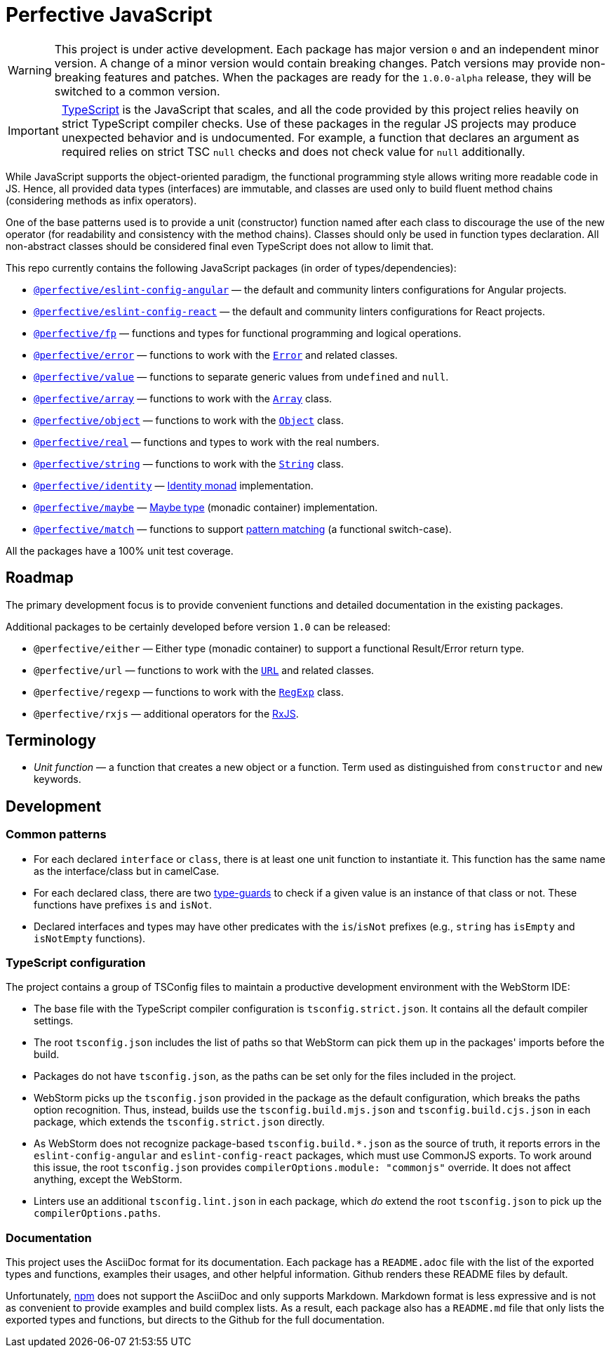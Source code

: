 = Perfective JavaScript

[WARNING]
====
This project is under active development.
Each package has major version `0` and an independent minor version.
A change of a minor version would contain breaking changes.
Patch versions may provide non-breaking features and patches.
When the packages are ready for the `1.0.0-alpha` release,
they will be switched to a common version.
====

[IMPORTANT]
====
http://typescriptlang.org[TypeScript] is the JavaScript that scales,
and all the code provided by this project relies heavily on strict TypeScript compiler checks.
Use of these packages in the regular JS projects may produce unexpected behavior
and is undocumented.
For example,
a function that declares an argument as required relies on strict TSC `null` checks
and does not check value for `null` additionally.
====

While JavaScript supports the object-oriented paradigm,
the functional programming style allows writing more readable code in JS.
Hence, all provided data types (interfaces) are immutable,
and classes are used only to build fluent method chains
(considering methods as infix operators).

One of the base patterns used is to provide a unit (constructor) function named after each class
to discourage the use of the new operator
(for readability and consistency with the method chains).
Classes should only be used in function types declaration.
All non-abstract classes should be considered final even TypeScript does not allow to limit that.

This repo currently contains the following JavaScript packages (in order of types/dependencies):

* `link:https://github.com/perfective/js/tree/master/packages/eslint-config-angular[@perfective/eslint-config-angular]`
— the default and community linters configurations for Angular projects.
* `link:https://github.com/perfective/js/tree/master/packages/eslint-config-react[@perfective/eslint-config-react]`
— the default and community linters configurations for React projects.
* `link:https://github.com/perfective/js/tree/master/packages/fp[@perfective/fp]`
— functions and types for functional programming and logical operations.
* `link:https://github.com/perfective/js/tree/master/packages/error[@perfective/error]`
— functions to work with the
`link:https://developer.mozilla.org/en-US/docs/Web/JavaScript/Reference/Global_Objects/Error[Error]`
and related classes.
* `link:https://github.com/perfective/js/tree/master/packages/value[@perfective/value]`
— functions to separate generic values from `undefined` and `null`.
* `link:https://github.com/perfective/js/tree/master/packages/array[@perfective/array]`
— functions to work with the
`link:https://developer.mozilla.org/en-US/docs/Web/JavaScript/Reference/Global_Objects/Array[Array]`
class.
* `link:https://github.com/perfective/js/tree/master/packages/object[@perfective/object]`
— functions to work with the
`link:https://developer.mozilla.org/en-US/docs/Web/JavaScript/Reference/Global_Objects/Object[Object]`
class.
* `link:https://github.com/perfective/js/tree/master/packages/real[@perfective/real]`
— functions and types to work with the real numbers.
* `link:https://github.com/perfective/js/tree/master/packages/string[@perfective/string]`
— functions to work with the
`link:https://developer.mozilla.org/en-US/docs/Web/JavaScript/Reference/Global_Objects/String[String]`
class.
* `link:https://github.com/perfective/js/tree/master/packages/identity[@perfective/identity]`
— https://en.wikipedia.org/wiki/Monad_(functional_programming)#Identity_monad[Identity monad]
implementation.
* `link:https://github.com/perfective/js/tree/master/packages/maybe[@perfective/maybe]`
— https://en.wikipedia.org/wiki/Option_type[Maybe type] (monadic container) implementation.
* `link:https://github.com/perfective/js/tree/master/packages/match[@perfective/match]`
— functions to support https://en.wikipedia.org/wiki/Pattern_matching[pattern matching]
(a functional switch-case).

All the packages have a 100% unit test coverage.

== Roadmap

The primary development focus is to provide convenient functions
and detailed documentation in the existing packages.

Additional packages to be certainly developed before version `1.0` can be released:

* `@perfective/either`
— Either type (monadic container) to support a functional Result/Error return type.
* `@perfective/url`
— functions to work with the
`link:https://developer.mozilla.org/en-US/docs/Web/API/URL[URL]` and related classes.
* `@perfective/regexp`
— functions to work with the
`link:https://developer.mozilla.org/en-US/docs/Web/JavaScript/Reference/Global_Objects/RegExp[RegExp]` class.
* `@perfective/rxjs`
— additional operators for the https://rxjs.dev[RxJS].

== Terminology

* _Unit function_ — a function that creates a new object or a function.
Term used as distinguished from `constructor` and `new` keywords.

== Development

=== Common patterns

* For each declared `interface` or `class`,
there is at least one unit function to instantiate it.
This function has the same name as the interface/class but in camelCase.
* For each declared class,
there are two https://www.typescriptlang.org/docs/handbook/advanced-types.html#type-guards-and-differentiating-types[type-guards] to check
if a given value is an instance of that class or not.
These functions have prefixes `is` and `isNot`.
* Declared interfaces and types may have other predicates
with the `is`/`isNot` prefixes
(e.g., `string` has `isEmpty` and `isNotEmpty` functions).

=== TypeScript configuration

The project contains a group of TSConfig files to maintain a productive development environment
with the WebStorm IDE:

* The base file with the TypeScript compiler configuration is `tsconfig.strict.json`.
It contains all the default compiler settings.
* The root `tsconfig.json` includes the list of paths
so that WebStorm can pick them up in the packages' imports before the build.
* Packages do not have `tsconfig.json`,
as the paths can be set only for the files included in the project.
* WebStorm picks up the `tsconfig.json` provided in the package as the default configuration,
which breaks the paths option recognition.
Thus, instead, builds use the `tsconfig.build.mjs.json` and `tsconfig.build.cjs.json` in each package,
which extends the `tsconfig.strict.json` directly.
* As WebStorm does not recognize package-based `tsconfig.build.*.json` as the source of truth,
it reports errors in the `eslint-config-angular` and `eslint-config-react` packages,
which must use CommonJS exports.
To work around this issue,
the root `tsconfig.json` provides `compilerOptions.module: "commonjs"` override.
It does not affect anything, except the WebStorm.
* Linters use an additional `tsconfig.lint.json` in each package,
which _do_ extend the root `tsconfig.json` to pick up the `compilerOptions.paths`.

=== Documentation

This project uses the AsciiDoc format for its documentation.
Each package has a `README.adoc` file with the list of the exported types and functions,
examples their usages,
and other helpful information.
Github renders these README files by default.

Unfortunately, https://www.npmjs.com[npm] does not support the AsciiDoc
and only supports Markdown.
Markdown format is less expressive
and is not as convenient to provide examples and build complex lists.
As a result,
each package also has a `README.md` file that only lists the exported types and functions,
but directs to the Github for the full documentation.
